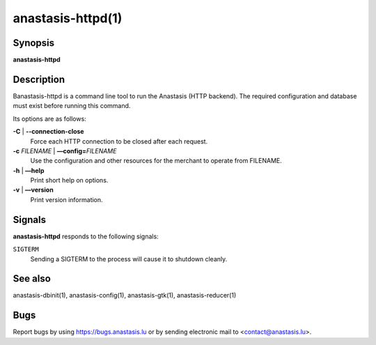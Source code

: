 anastasis-httpd(1)
##################

.. only:: html

  Name
  ====

  **anastasis-httpd** - run Anastasis backend (with RESTful API)


Synopsis
========

**anastasis-httpd**

Description
===========

Banastasis-httpd is a command line tool to run the Anastasis (HTTP
backend).  The required configuration and database must exist before
running this command.

Its options are as follows:

**-C** \| **--connection-close**
   Force each HTTP connection to be closed after each request.

**-c** *FILENAME* \| **––config=**\ ‌\ *FILENAME*
   Use the configuration and other resources for the merchant to operate
   from FILENAME.

**-h** \| **––help**
   Print short help on options.

**-v** \| **––version**
   Print version information.


Signals
=======

**anastasis-httpd** responds to the following signals:

``SIGTERM``
    Sending a SIGTERM to the process will cause it to shutdown cleanly.

See also
========

anastasis-dbinit(1), anastasis-config(1), anastasis-gtk(1), anastasis-reducer(1)


Bugs
====

Report bugs by using https://bugs.anastasis.lu or by sending
electronic mail to <contact@anastasis.lu>.
